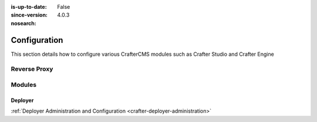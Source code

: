 :is-up-to-date: False
:since-version: 4.0.3
:nosearch:

.. _system-admin-configuration:

=============
Configuration
=============

This section details how to configure various CrafterCMS modules such as Crafter Studio and Crafter Engine

.. TODO: Switch this to be links to the reference docs of each module

-------------
Reverse Proxy
-------------
.. TODO Indicate when and why you would want to use a reverse proxy
.. TODO detail out the configuration of the reverse proxy

-------
Modules
-------

^^^^^^^^
Deployer
^^^^^^^^
.. TODO: Briefly describe Crafter Deployer's role and the purpose of administering it

:ref:`Deployer Administration and Configuration <crafter-deployer-administration>`


.. .. toctree::
   :maxdepth: 1

..   reverse-proxy-configuration

..   studio/studio-configuration
     studio/session-timeout-settings
     studio/publishing-blacklist

..   engine/configure-engine-multi-tenancy
     engine/engine-configuration-overrides
     engine/turning-off-show-error

..   deployer/admin-guide
     deployer/processors-guide
     deployer/templates-guide
     deployer/elasticsearch-configuration-guide

..   profile/index
     profile/admin/index

..   social/index
     social/admin/index



